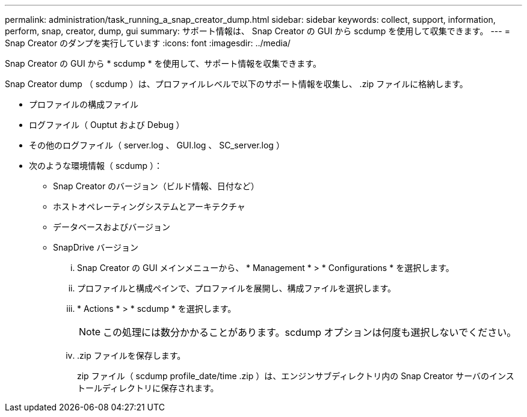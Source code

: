 ---
permalink: administration/task_running_a_snap_creator_dump.html 
sidebar: sidebar 
keywords: collect, support, information, perform, snap, creator, dump, gui 
summary: サポート情報は、 Snap Creator の GUI から scdump を使用して収集できます。 
---
= Snap Creator のダンプを実行しています
:icons: font
:imagesdir: ../media/


[role="lead"]
Snap Creator の GUI から * scdump * を使用して、サポート情報を収集できます。

Snap Creator dump （ scdump ）は、プロファイルレベルで以下のサポート情報を収集し、 .zip ファイルに格納します。

* プロファイルの構成ファイル
* ログファイル（ Ouptut および Debug ）
* その他のログファイル（ server.log 、 GUI.log 、 SC_server.log ）
* 次のような環境情報（ scdump ）：
+
** Snap Creator のバージョン（ビルド情報、日付など）
** ホストオペレーティングシステムとアーキテクチャ
** データベースおよびバージョン
** SnapDrive バージョン
+
... Snap Creator の GUI メインメニューから、 * Management * > * Configurations * を選択します。
... プロファイルと構成ペインで、プロファイルを展開し、構成ファイルを選択します。
... * Actions * > * scdump * を選択します。
+

NOTE: この処理には数分かかることがあります。scdump オプションは何度も選択しないでください。

... .zip ファイルを保存します。
+
zip ファイル（ scdump profile_date/time .zip ）は、エンジンサブディレクトリ内の Snap Creator サーバのインストールディレクトリに保存されます。






